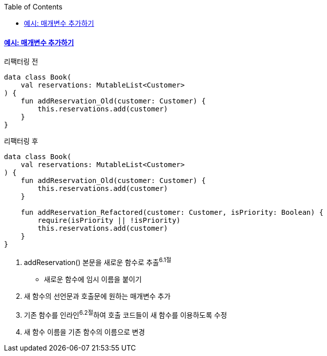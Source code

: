 :toc:
:doctype: book
:icons: font
:icon-set: font-awesome
:source-highlighter: highlightjs
:toclevels: 4
:sectlinks:
:author: "mon0mon"
:hardbreaks:

#### 예시: 매개변수 추가하기

[open]
리팩터링 전
--
[source,kotlin]
----
data class Book(
    val reservations: MutableList<Customer>
) {
    fun addReservation_Old(customer: Customer) {
        this.reservations.add(customer)
    }
}
----
--

[open]
리팩터링 후
--
[source,kotlin]
----
data class Book(
    val reservations: MutableList<Customer>
) {
    fun addReservation_Old(customer: Customer) {
        this.reservations.add(customer)
    }

    fun addReservation_Refactored(customer: Customer, isPriority: Boolean) {
        require(isPriority || !isPriority)
        this.reservations.add(customer)
    }
}
----
--

. addReservation() 본문을 새로운 함수로 추출^6.1절^
* 새로운 함수에 임시 이름을 붙이기
. 새 함수의 선언문과 호출문에 원하는 매개변수 추가
. 기존 함수를 인라인^6.2절^하여 호출 코드들이 새 함수를 이용하도록 수정
. 새 함수 이름을 기존 함수의 이름으로 변경
